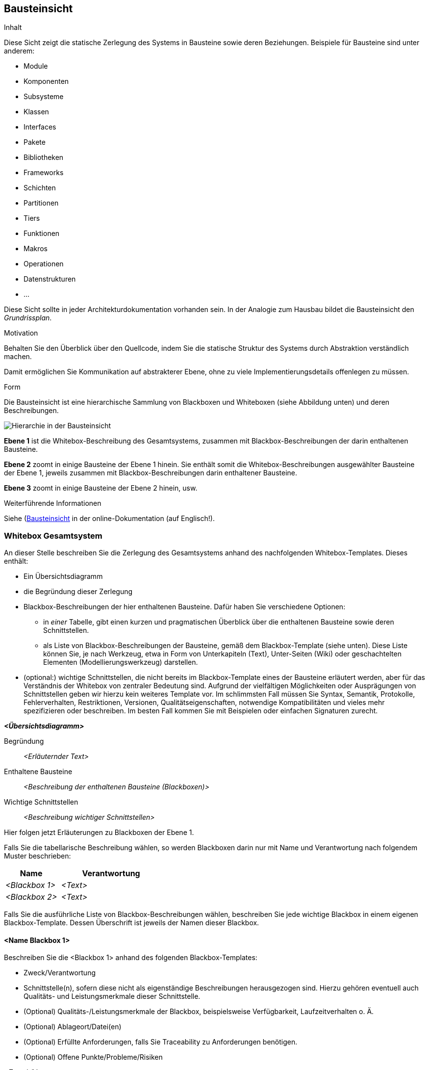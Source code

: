 [[section-building-block-view]]
== Bausteinsicht

[role="arc42help"]
****
.Inhalt
Diese Sicht zeigt die statische Zerlegung des Systems in Bausteine sowie deren Beziehungen.
Beispiele für Bausteine sind unter anderem:

* Module
* Komponenten
* Subsysteme
* Klassen
* Interfaces
* Pakete
* Bibliotheken
* Frameworks
* Schichten
* Partitionen
* Tiers
* Funktionen
* Makros
* Operationen
* Datenstrukturen
* ...

Diese Sicht sollte in jeder Architekturdokumentation vorhanden sein.
In der Analogie zum Hausbau bildet die Bausteinsicht den _Grundrissplan_.

.Motivation
Behalten Sie den Überblick über den Quellcode, indem Sie die statische Struktur des Systems durch Abstraktion verständlich machen.

Damit ermöglichen Sie Kommunikation auf abstrakterer Ebene, ohne zu viele Implementierungsdetails offenlegen zu müssen.

.Form
Die Bausteinsicht ist eine hierarchische Sammlung von Blackboxen und Whiteboxen (siehe Abbildung unten) und deren Beschreibungen.

image::05_building_blocks-DE.png["Hierarchie in der Bausteinsicht"]

*Ebene 1* ist die Whitebox-Beschreibung des Gesamtsystems, zusammen mit Blackbox-Beschreibungen der darin enthaltenen Bausteine.

*Ebene 2* zoomt in einige Bausteine der Ebene 1 hinein.
Sie enthält somit die Whitebox-Beschreibungen ausgewählter Bausteine der Ebene 1, jeweils zusammen mit Blackbox-Beschreibungen darin enthaltener Bausteine.

*Ebene 3* zoomt in einige Bausteine der Ebene 2 hinein, usw.


.Weiterführende Informationen

Siehe (https://docs.arc42.org/section-5/)[Bausteinsicht] in der online-Dokumentation (auf Englisch!).
****

=== Whitebox Gesamtsystem

[role="arc42help"]
****
An dieser Stelle beschreiben Sie die Zerlegung des Gesamtsystems anhand des nachfolgenden Whitebox-Templates.
Dieses enthält:

* Ein Übersichtsdiagramm
* die Begründung dieser Zerlegung
* Blackbox-Beschreibungen der hier enthaltenen Bausteine.
Dafür haben Sie verschiedene Optionen:

** in _einer_ Tabelle, gibt einen kurzen und pragmatischen Überblick über die enthaltenen Bausteine sowie deren Schnittstellen.
** als Liste von Blackbox-Beschreibungen der Bausteine, gemäß dem Blackbox-Template (siehe unten).
Diese Liste können Sie, je nach Werkzeug, etwa in Form von Unterkapiteln (Text), Unter-Seiten (Wiki) oder geschachtelten Elementen (Modellierungswerkzeug) darstellen.

* (optional:) wichtige Schnittstellen, die nicht bereits im Blackbox-Template eines der Bausteine erläutert werden, aber für das Verständnis der Whitebox von zentraler Bedeutung sind.
Aufgrund der vielfältigen Möglichkeiten oder Ausprägungen von Schnittstellen geben wir hierzu kein weiteres Template vor.
Im schlimmsten Fall müssen Sie Syntax, Semantik, Protokolle, Fehlerverhalten, Restriktionen, Versionen, Qualitätseigenschaften, notwendige Kompatibilitäten und vieles mehr spezifizieren oder beschreiben.
Im besten Fall kommen Sie mit Beispielen oder einfachen Signaturen zurecht.
****

_**<Übersichtsdiagramm>**_

Begründung:: _<Erläuternder Text>_

Enthaltene Bausteine:: _<Beschreibung der enthaltenen Bausteine (Blackboxen)>_

Wichtige Schnittstellen:: _<Beschreibung wichtiger Schnittstellen>_

[role="arc42help"]
****
Hier folgen jetzt Erläuterungen zu Blackboxen der Ebene 1.

Falls Sie die tabellarische Beschreibung wählen, so werden Blackboxen darin nur mit Name und Verantwortung nach folgendem Muster beschrieben:

[cols="1,2" options="header"]
|===
| **Name** | **Verantwortung**
| _<Blackbox 1>_ | _<Text>_
| _<Blackbox 2>_ | _<Text>_
|===

Falls Sie die ausführliche Liste von Blackbox-Beschreibungen wählen, beschreiben Sie jede wichtige Blackbox in einem eigenen Blackbox-Template.
Dessen Überschrift ist jeweils der Namen dieser Blackbox.
****

==== <Name Blackbox 1>

[role="arc42help"]
****
Beschreiben Sie die <Blackbox 1> anhand des folgenden Blackbox-Templates:

* Zweck/Verantwortung
* Schnittstelle(n), sofern diese nicht als eigenständige Beschreibungen herausgezogen sind.
Hierzu gehören eventuell auch Qualitäts- und Leistungsmerkmale dieser Schnittstelle.
* (Optional) Qualitäts-/Leistungsmerkmale der Blackbox, beispielsweise Verfügbarkeit, Laufzeitverhalten o. Ä.
* (Optional) Ablageort/Datei(en)
* (Optional) Erfüllte Anforderungen, falls Sie Traceability zu Anforderungen benötigen.
* (Optional) Offene Punkte/Probleme/Risiken
****

_<Zweck/Verantwortung>_

_<Schnittstelle(n)>_

_<(Optional) Qualitäts-/Leistungsmerkmale>_

_<(Optional) Ablageort/Datei(en)>_

_<(Optional) Erfüllte Anforderungen>_

_<(optional) Offene Punkte/Probleme/Risiken>_

==== <Name Blackbox 2>

_<Blackbox-Template>_

==== <Name Blackbox n>

_<Blackbox-Template>_


==== <Name Schnittstelle 1>

...

==== <Name Schnittstelle m>

=== Ebene 2

[role="arc42help"]
****
Beschreiben Sie den inneren Aufbau (einiger) Bausteine aus Ebene 1 als Whitebox.

Welche Bausteine Ihres Systems Sie hier beschreiben, müssen Sie selbst entscheiden.
Bitte stellen Sie dabei Relevanz vor Vollständigkeit.
Skizzieren Sie wichtige, überraschende, riskante, komplexe oder besonders volatile Bausteine.
Normale, einfache oder standardisierte Teile sollten Sie weglassen.
****

==== Whitebox _<Baustein 1>_

[role="arc42help"]
****
...zeigt das Innenleben von _Baustein 1_.
****

_<Whitebox-Template>_

==== Whitebox _<Baustein 2>_

_<Whitebox-Template>_

...

==== Whitebox _<Baustein m>_

_<Whitebox-Template>_

=== Ebene 3

[role="arc42help"]
****
Beschreiben Sie den inneren Aufbau (einiger) Bausteine aus Ebene 2 als Whitebox.

Bei tieferen Gliederungen der Architektur kopieren Sie diesen Teil von arc42 für die weiteren Ebenen.
****

==== Whitebox <_Baustein x.1_>

[role="arc42help"]
****
...zeigt das Innenleben von _Baustein x.1_.
****

_<Whitebox-Template>_

==== Whitebox <_Baustein x.2_>

_<Whitebox-Template>_

==== Whitebox <_Baustein y.1_>

_<Whitebox-Template>_
